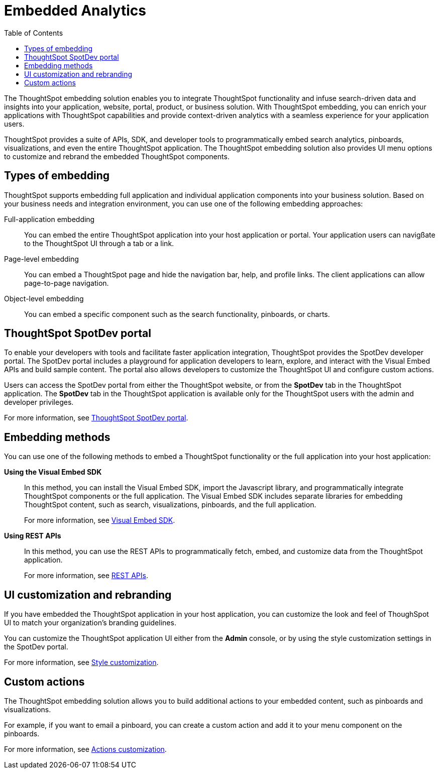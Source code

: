 = Embedded Analytics
:toc: true

:page-title: Embedded Analytics with ThoughtSpot
:page-pageid: introduction
:page-description: Embedded Analytics with ThoughtSpot

The ThoughtSpot embedding solution enables you to integrate ThoughtSpot functionality and infuse search-driven data and insights into your application, website, portal, product, or business solution. With ThoughtSpot embedding, you can enrich your applications with ThoughtSpot capabilities and provide context-driven analytics with a seamless experience for your application users.

ThoughtSpot provides a suite of APIs, SDK, and developer tools to programmatically embed search analytics, pinboards, visualizations, and even the entire ThoughtSpot application. The ThoughtSpot embedding solution also provides UI menu options to customize and rebrand the embedded ThoughtSpot components. 

== Types of embedding
ThoughtSpot supports embedding full application and individual application  components into your business solution. 
Based on your business needs and integration environment, you can use one of the following embedding approaches:

Full-application embedding::
You can embed the entire ThoughtSpot application into your host application or portal. Your application users can navigßate to the ThoughtSpot UI through a tab or a link. 
Page-level embedding::
You can embed a ThoughtSpot page and hide  the navigation bar, help, and profile links. The client applications can allow page-to-page navigation.
Object-level embedding::
You can embed a specific component such as the search functionality, pinboards, or charts.

== ThoughtSpot SpotDev portal
To enable your developers with tools and facilitate faster application integration, ThoughtSpot provides the SpotDev developer portal. 
The SpotDev portal includes a playground for application developers to learn, explore, and interact with the Visual Embed APIs and build sample content. 
The portal also allows developers to customize the ThoughtSpot UI and configure custom actions.

Users can access the SpotDev portal from either the ThoughtSpot website, or from the *SpotDev* tab in the ThoughtSpot application. The *SpotDev* tab in the ThoughtSpot application is available only for the ThoughtSpot users with the admin and developer privileges.

For more information, see xref:spotdev-portal.adoc[ThoughtSpot SpotDev portal].

== Embedding methods
You can use one of the following methods to embed a ThoughtSpot functionality or the full application into your host application:
////
* *Using iFrames via ThoughtSpot UI*::In this method, you can copy the embed link for a pinboard or visualization from the ThoughtSpot UI and add it your webpage or an HTML file. For more information, see Embedding a Pinboard or Visualization.
////
*Using the Visual Embed SDK*::
In this method, you can install the Visual Embed SDK, import the Javascript library, and programmatically integrate ThoughtSpot components or the full application. The Visual Embed SDK includes separate libraries for embedding ThoughtSpot content, such as search, visualizations, pinboards, and the full application. 
+
For more information, see xref:visual-embed-sdk.adoc[Visual Embed SDK].

*Using REST APIs*::
In this method, you can use the REST APIs to programmatically fetch, embed, and customize data from the ThoughtSpot application. 
+
For more information, see xref:about-rest-apis.adoc[REST APIs].

== UI customization and rebranding
If you have embedded the ThoughtSpot application in your host application, you can customize the look and feel of ThoughSpot UI to match your organization's branding guidelines. 

You can customize the ThoughtSpot application UI either from the *Admin* console, or by using the style customization settings in the SpotDev portal.

For more information, see xref:customize-style.adoc[Style customization].

== Custom actions 
The ThoughtSpot embedding solution allows you to build additional actions to your embedded content, such as pinboards and visualizations. 

For example, if you want to email a pinboard, you can create a custom action and add it to your menu component on the pinboards.

For more information, see xref:customize-actions-menu.adoc[Actions customization].
